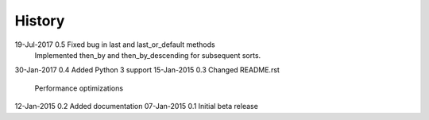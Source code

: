 =======
History
=======

19-Jul-2017     0.5     Fixed bug in last and last_or_default methods
                        Implemented then_by and then_by_descending for
                        subsequent sorts.

30-Jan-2017     0.4     Added Python 3 support
15-Jan-2015     0.3     Changed README.rst
                        Performance optimizations

12-Jan-2015     0.2     Added documentation
07-Jan-2015     0.1     Initial beta release